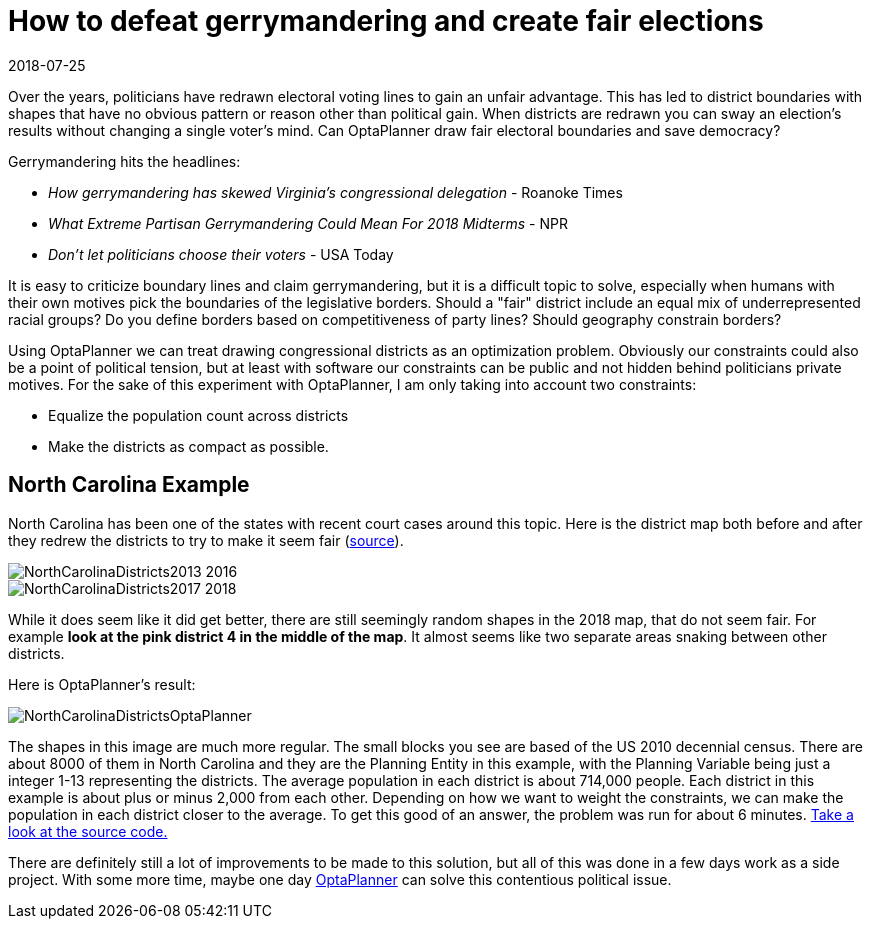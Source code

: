 = How to defeat gerrymandering and create fair elections
2018-07-25
:page-interpolate: true
:jbake-author: jgoldsmith613
:jbake-type: post
:jbake-tags: [use case]
:jbake-share_image_filename: NorthCarolinaDistrictsOptaPlanner.png

Over the years, politicians have redrawn electoral voting lines to gain an unfair advantage.
This has led to district boundaries with shapes that have no obvious pattern or reason other than political gain.
When districts are redrawn you can sway an election's results without changing a single voter’s mind.
Can OptaPlanner draw fair electoral boundaries and save democracy?

Gerrymandering hits the headlines:

* _How gerrymandering has skewed Virginia's congressional delegation_ - Roanoke Times
* _What Extreme Partisan Gerrymandering Could Mean For 2018 Midterms_ - NPR
* _Don't let politicians choose their voters_ - USA Today

It is easy to criticize boundary lines and claim gerrymandering, but it is a difficult topic to solve,
especially when humans with their own motives pick the boundaries of the legislative borders.
Should a "fair" district include an equal mix of underrepresented racial groups?
Do you define borders based on competitiveness of party lines? Should geography constrain borders?

Using OptaPlanner we can treat drawing congressional districts as an optimization problem.
Obviously our constraints could also be a point of political tension,
but at least with software our constraints can be public and not hidden behind politicians private motives.
For the sake of this experiment with OptaPlanner, I am only taking into account two constraints:

* Equalize the population count across districts
* Make the districts as compact as possible.

== North Carolina Example

North Carolina has been one of the states with recent court cases around this topic.
Here is the district map both before and after they redrew the districts to try to make it seem fair
(https://en.wikipedia.org/wiki/North_Carolina%27s_congressional_districts[source]).

image::NorthCarolinaDistricts2013-2016.png[]

image::NorthCarolinaDistricts2017-2018.png[]


While it does seem like it did get better, there are still seemingly random shapes in the 2018 map, that do not seem fair.
For example *look at the pink district 4 in the middle of the map*.
It almost seems like two separate areas snaking between other districts.

Here is OptaPlanner's result:

image::NorthCarolinaDistrictsOptaPlanner.png[]

The shapes in this image are much more regular.
The small blocks you see are based of the US 2010 decennial census.
There are about 8000 of them in North Carolina and they are the Planning Entity in this example, with the Planning Variable being just a integer 1-13 representing the districts.
The average population in each district is about 714,000 people.
Each district in this example is about plus or minus 2,000 from each other.
Depending on how we want to weight the constraints, we can make the population in each district closer to the average.
To get this good of an answer, the problem was run for about 6 minutes.
https://github.com/jgoldsmith613/NC_Gerrymandering/[Take a look at the source code.]

There are definitely still a lot of improvements to be made to this solution,
but all of this was done in a few days work as a side project.
With some more time, maybe one day https://www.optaplanner.org/[OptaPlanner] can solve this contentious political issue.
